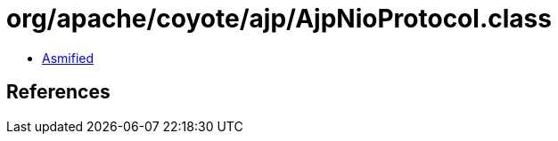 = org/apache/coyote/ajp/AjpNioProtocol.class

 - link:AjpNioProtocol-asmified.java[Asmified]

== References

